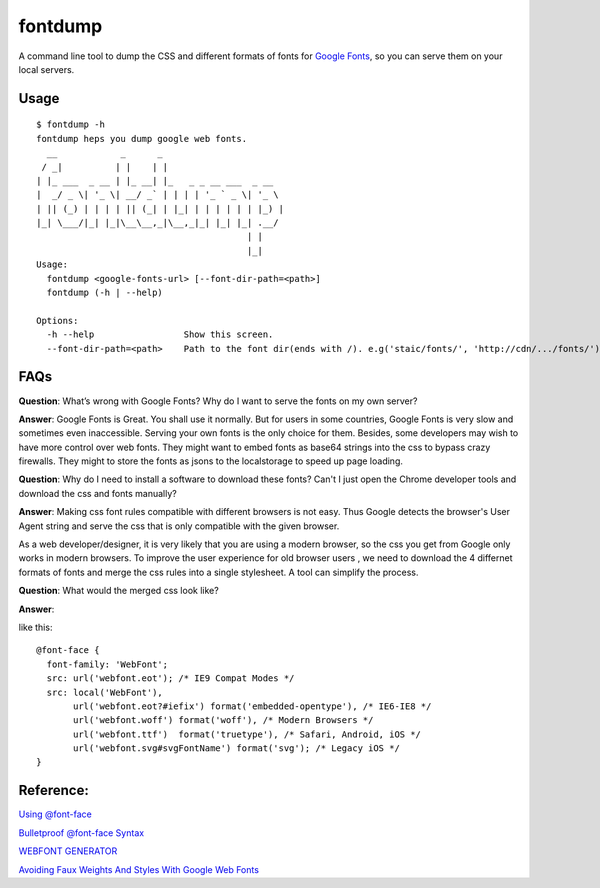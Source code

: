 fontdump
========

A command line tool to dump the CSS and different formats of fonts for
`Google Fonts <https://www.google.com/fonts>`__, so you can serve them
on your local servers.

Usage
~~~~~

::

    $ fontdump -h
    fontdump heps you dump google web fonts.
      __            _      _
     / _|          | |    | |
    | |_ ___  _ __ | |_ __| |_   _ _ __ ___  _ __
    |  _/ _ \| '_ \| __/ _` | | | | '_ ` _ \| '_ \
    | || (_) | | | | || (_| | |_| | | | | | | |_) |
    |_| \___/|_| |_|\__\__,_|\__,_|_| |_| |_| .__/
                                            | |
                                            |_|
    Usage:
      fontdump <google-fonts-url> [--font-dir-path=<path>]
      fontdump (-h | --help)

    Options:
      -h --help                 Show this screen.
      --font-dir-path=<path>    Path to the font dir(ends with /). e.g('staic/fonts/', 'http://cdn/.../fonts/')

FAQs
~~~~

**Question**: What’s wrong with Google Fonts? Why do I want to serve the
fonts on my own server?

**Answer**: Google Fonts is Great. You shall use it normally. But for
users in some countries, Google Fonts is very slow and sometimes even
inaccessible. Serving your own fonts is the only choice for them.
Besides, some developers may wish to have more control over web fonts.
They might want to embed fonts as base64 strings into the css to bypass
crazy firewalls. They might to store the fonts as jsons to the
localstorage to speed up page loading.

**Question**: Why do I need to install a software to download these
fonts? Can't I just open the Chrome developer tools and download the css
and fonts manually?

**Answer**: Making css font rules compatible with different browsers is
not easy. Thus Google detects the browser's User Agent string and serve
the css that is only compatible with the given browser.

As a web developer/designer, it is very likely that you are using a
modern browser, so the css you get from Google only works in modern
browsers. To improve the user experience for old browser users , we need
to download the 4 differnet formats of fonts and merge the css rules
into a single stylesheet. A tool can simplify the process.

**Question**: What would the merged css look like?

**Answer**:

like this:

::

    @font-face {
      font-family: 'WebFont';
      src: url('webfont.eot'); /* IE9 Compat Modes */
      src: local('WebFont'),
           url('webfont.eot?#iefix') format('embedded-opentype'), /* IE6-IE8 */
           url('webfont.woff') format('woff'), /* Modern Browsers */
           url('webfont.ttf')  format('truetype'), /* Safari, Android, iOS */
           url('webfont.svg#svgFontName') format('svg'); /* Legacy iOS */
    }

Reference:
~~~~~~~~~~

`Using
@font-face <http://css-tricks.com/snippets/css/using-font-face/>`__

`Bulletproof @font-face
Syntax <http://www.paulirish.com/2009/bulletproof-font-face-implementation-syntax/>`__

`WEBFONT
GENERATOR <http://www.fontsquirrel.com/tools/webfont-generator>`__

`Avoiding Faux Weights And Styles With Google Web
Fonts <http://www.smashingmagazine.com/2012/07/11/avoiding-faux-weights-styles-google-web-fonts/>`__
